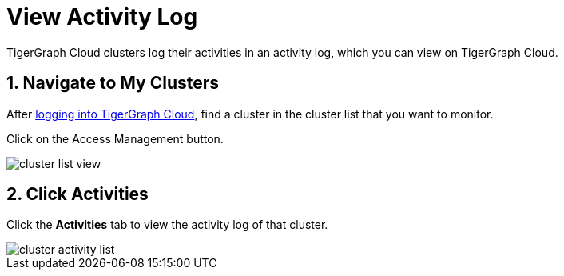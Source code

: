 = View Activity Log

TigerGraph Cloud clusters log their activities in an activity log, which you can view on TigerGraph Cloud.

== 1. Navigate to My Clusters

After https://tgcloud.io/[logging into TigerGraph Cloud], find a cluster in the cluster list that you want to monitor.

Click on the Access Management button.

image::cluster-list-view.png[]

== 2. Click Activities

Click the *Activities* tab to view the activity log of that cluster.

image::cluster-activity-list.png[]
